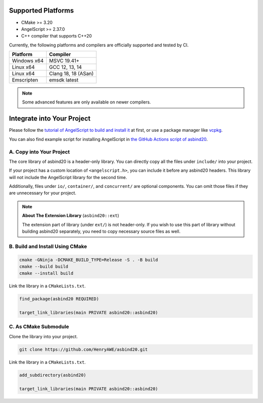 Supported Platforms
===================

- CMake >= 3.20
- AngelScript >= 2.37.0
- C++ compiler that supports C++20

Currently, the following platforms and compilers are officially supported and tested by CI.

+-------------+---------------------+
| Platform    | Compiler            |
+=============+=====================+
| Windows x64 | MSVC 19.41+         |
+-------------+---------------------+
| Linux x64   | GCC 12, 13, 14      |
+-------------+---------------------+
| Linux x64   | Clang 18, 18 (ASan) |
+-------------+---------------------+
| Emscripten  | emsdk latest        |
+-------------+---------------------+

.. note::
   Some advanced features are only available on newer compilers.

Integrate into Your Project
===========================

Please follow the `tutorial of AngelScript to build and install it <https://www.angelcode.com/angelscript/sdk/docs/manual/doc_compile_lib.html>`_ at first,
or use a package manager like `vcpkg <https://github.com/microsoft/vcpkg>`_.

You can also find example script for installing AngelScript in `the GitHub Actions script of asbind20 <https://github.com/HenryAWE/asbind20/blob/master/.github/workflows/build.yml>`_.

A. Copy into Your Project
-------------------------

The core library of asbind20 is a header-only library.
You can directly copy all the files under ``include/`` into your project.

If your project has a custom location of ``<angelscript.h>``, you can include it before any asbind20 headers.
This library will not include the AngelScript library for the second time.

Additionally, files under ``io/``, ``container/``, and ``concurrent/`` are optional components.
You can omit those files if they are unnecessary for your project.

.. note::
   **About The Extension Library** (``asbind20::ext``)

   The extension part of library (under ``ext/``) is not header-only.
   If you wish to use this part of library without building asbind20 separately,
   you need to copy necessary source files as well.

B. Build and Install Using CMake
--------------------------------

.. code-block:: sh

    cmake -GNinja -DCMAKE_BUILD_TYPE=Release -S . -B build
    cmake --build build
    cmake --install build

Link the library in a ``CMakeLists.txt``.

.. code-block:: cmake

    find_package(asbind20 REQUIRED)

    target_link_libraries(main PRIVATE asbind20::asbind20)

C. As CMake Submodule
--------------------------------
Clone the library into your project.

.. code-block:: sh

    git clone https://github.com/HenryAWE/asbind20.git

Link the library in a ``CMakeLists.txt``.

.. code-block:: cmake

    add_subdirectory(asbind20)

    target_link_libraries(main PRIVATE asbind20::asbind20)
